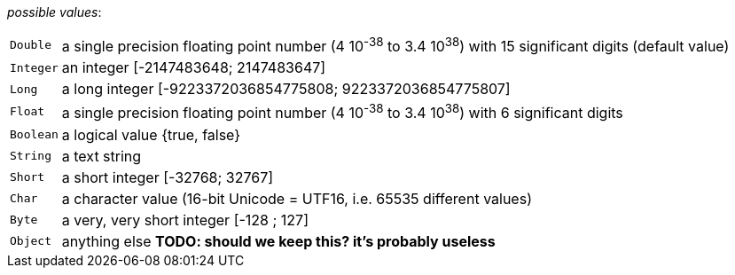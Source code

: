 // 3Worlds documentation for property table.DataElementType
// CAUTION: generated code - do not modify
// generated by CentralResourceGenerator on Thu Nov 14 16:06:57 CET 2019

_possible values_:

[horizontal]
`Double`:: a single precision floating point number (4 10^-38^ to 3.4 10^38^) with 15 significant digits (default value)
`Integer`:: an integer [-2147483648; 2147483647]
`Long`:: a long integer [-9223372036854775808; 9223372036854775807]
`Float`:: a single precision floating point number (4 10^-38^ to 3.4 10^38^) with 6 significant digits
`Boolean`:: a logical value {true, false}
`String`:: a text string
`Short`:: a short integer [-32768; 32767]
`Char`:: a character value (16-bit Unicode = UTF16, i.e. 65535 different values)
`Byte`:: a very, very short integer [-128 ; 127]
`Object`:: anything else *TODO: should we keep this? it’s probably useless*


